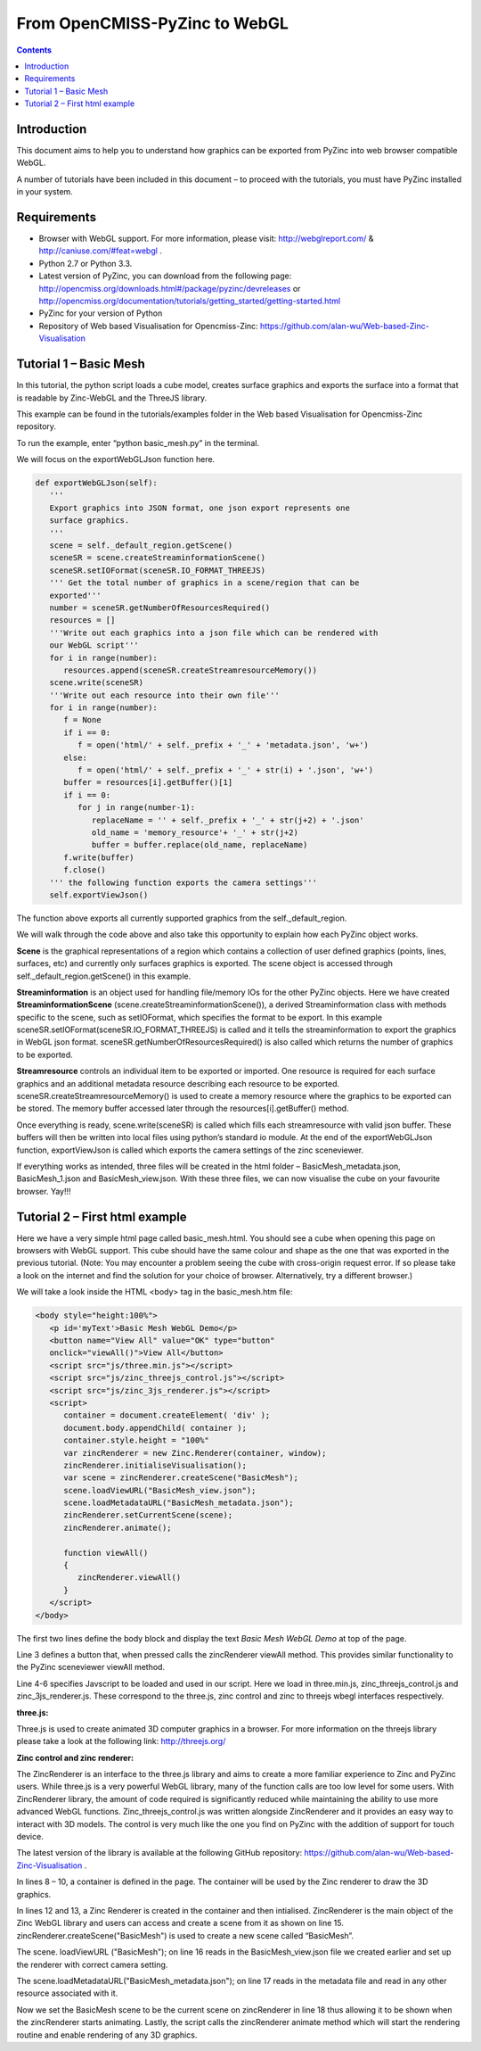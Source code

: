 From OpenCMISS-PyZinc to WebGL
==============================

.. contents::

Introduction
------------

This document aims to help you to understand how graphics can be exported
from PyZinc into web browser compatible WebGL.

A number of tutorials have been included in this document – to proceed
with the tutorials, you must have PyZinc installed in your system.

Requirements
------------

-  Browser with WebGL support. For more information, please visit:
   http://webglreport.com/ & http://caniuse.com/#feat=webgl .

-  Python 2.7 or Python 3.3.

-  Latest version of PyZinc, you can download from the following page:
   http://opencmiss.org/downloads.html#/package/pyzinc/devreleases or
   http://opencmiss.org/documentation/tutorials/getting_started/getting-started.html

-  PyZinc for your version of Python

-  Repository of Web based Visualisation for Opencmiss-Zinc: 
   https://github.com/alan-wu/Web-based-Zinc-Visualisation

Tutorial 1 – Basic Mesh
-----------------------

In this tutorial, the python script loads a cube model, creates
surface graphics and exports the surface into a format that is readable
by Zinc-WebGL and the ThreeJS library.

This example can be found in the tutorials/examples folder in the
Web based Visualisation for Opencmiss-Zinc repository. 

To run the example, enter “python basic\_mesh.py” in the terminal.

We will focus on the exportWebGLJson function here.

.. code:: python

   def exportWebGLJson(self):
      '''
      Export graphics into JSON format, one json export represents one
      surface graphics.
      '''
      scene = self._default_region.getScene()
      sceneSR = scene.createStreaminformationScene()
      sceneSR.setIOFormat(sceneSR.IO_FORMAT_THREEJS)
      ''' Get the total number of graphics in a scene/region that can be
      exported'''
      number = sceneSR.getNumberOfResourcesRequired()
      resources = []
      '''Write out each graphics into a json file which can be rendered with
      our WebGL script'''
      for i in range(number):
         resources.append(sceneSR.createStreamresourceMemory())
      scene.write(sceneSR)
      '''Write out each resource into their own file'''
      for i in range(number):
         f = None
         if i == 0:
            f = open('html/' + self._prefix + '_' + 'metadata.json', 'w+')
         else:
            f = open('html/' + self._prefix + '_' + str(i) + '.json', 'w+')
         buffer = resources[i].getBuffer()[1]
         if i == 0:
            for j in range(number-1):
               replaceName = '' + self._prefix + '_' + str(j+2) + '.json'
               old_name = 'memory_resource'+ '_' + str(j+2)
               buffer = buffer.replace(old_name, replaceName)
         f.write(buffer)
         f.close()
      ''' the following function exports the camera settings'''
      self.exportViewJson()

The function above exports all currently supported graphics from the
self.\_default\_region.

We will walk through the code above and also take this opportunity to
explain how each PyZinc object works.

**Scene** is the graphical representations of a region which contains
a collection of user defined graphics (points, lines, surfaces, etc) and
currently only surfaces graphics is exported. The scene object is
accessed through self.\_default\_region.getScene() in this example.

**Streaminformation** is an object used for handling file/memory IOs
for the other PyZinc objects. Here we have created
**StreaminformationScene** (scene.createStreaminformationScene()), a
derived Streaminformation class with methods specific to the scene, such
as setIOFormat, which specifies the format to be export. In this example
sceneSR.setIOFormat(sceneSR.IO\_FORMAT\_THREEJS) is called and it tells
the streaminformation to export the graphics in WebGL json format.
sceneSR.getNumberOfResourcesRequired() is also called which returns the
number of graphics to be exported.

**Streamresource** controls an individual item to be exported or
imported. One resource is required for each surface graphics and an
additional metadata resource describing each resource to be exported.
sceneSR.createStreamresourceMemory() is used to create a memory resource
where the graphics to be exported can be stored. The memory buffer
accessed later through the resources[i].getBuffer() method.

Once everything is ready, scene.write(sceneSR) is called which fills
each streamresource with valid json buffer. These buffers will then be
written into local files using python’s standard io module. At the end
of the exportWebGLJson function, exportViewJson is called which exports
the camera settings of the zinc sceneviewer.

If everything works as intended, three files will be created in the html
folder – BasicMesh\_metadata.json, BasicMesh\_1.json and BasicMesh\_view.json.
With these three files, we can now visualise the cube on your favourite
browser. Yay!!!

Tutorial 2 – First html example
-------------------------------

Here we have a very simple html page called basic\_mesh.html. You should
see a cube when opening this page on browsers with WebGL support. This
cube should have the same colour and shape as the one that was exported
in the previous tutorial. (Note: You may encounter a problem seeing the
cube with cross-origin request error. If so please take a look on the
internet and find the solution for your choice of browser.
Alternatively, try a different browser.)

We will take a look inside the HTML <body> tag in the basic\_mesh.htm
file:

.. code:: html

   <body style="height:100%">
      <p id='myText'>Basic Mesh WebGL Demo</p>
      <button name="View All" value="OK" type="button"
      onclick="viewAll()">View All</button>
      <script src="js/three.min.js"></script>
      <script src="js/zinc_threejs_control.js"></script>
      <script src="js/zinc_3js_renderer.js"></script>
      <script>
         container = document.createElement( 'div' );
         document.body.appendChild( container );
         container.style.height = "100%"
         var zincRenderer = new Zinc.Renderer(container, window);
         zincRenderer.initialiseVisualisation();
         var scene = zincRenderer.createScene("BasicMesh");
         scene.loadViewURL("BasicMesh_view.json");
         scene.loadMetadataURL("BasicMesh_metadata.json");
         zincRenderer.setCurrentScene(scene);
         zincRenderer.animate();
         
         function viewAll()
         {
            zincRenderer.viewAll()
         }
      </script>
   </body>

The first two lines define the body block and display the text *Basic
Mesh WebGL Demo* at top of the page.

Line 3 defines a button that, when pressed calls the zincRenderer
viewAll method. This provides similar functionality to the PyZinc
sceneviewer viewAll method.

Line 4-6 specifies Javscript to be loaded and used in our script. Here
we load in three.min.js, zinc\_threejs\_control.js and
zinc\_3js\_renderer.js. These correspond to the three.js, zinc control
and zinc to threejs wbegl interfaces respectively.

**three.js:**

Three.js is used to create animated 3D computer graphics in a browser.
For more information on the threejs library please take a look at the
following link: http://threejs.org/

**Zinc control and zinc renderer:**

The ZincRenderer is an interface to the three.js library and aims to
create a more familiar experience to Zinc and PyZinc users. While
three.js is a very powerful WebGL library, many of the function calls
are too low level for some users. With ZincRenderer library, the amount
of code required is significantly reduced while maintaining the ability
to use more advanced WebGL functions. Zinc\_threejs\_control.js was
written alongside ZincRenderer and it provides an easy way to interact
with 3D models. The control is very much like the one you find on PyZinc
with the addition of support for touch device.

The latest version of the library is available at the following GitHub
repository: https://github.com/alan-wu/Web-based-Zinc-Visualisation .

In lines 8 – 10, a container is defined in the page. The container will
be used by the Zinc renderer to draw the 3D graphics.

In lines 12 and 13, a Zinc Renderer is created in the container and then
intialised. ZincRenderer is the main object of the Zinc WebGL library
and users can access and create a scene from it as shown on line 15.
zincRenderer.createScene("BasicMesh") is used to create a new scene
called “BasicMesh”.

The scene. loadViewURL ("BasicMesh"); on line 16 reads in the
BasicMesh\_view.json file we created earlier and set up the renderer
with correct camera setting.

The scene.loadMetadataURL("BasicMesh\_metadata.json"); on line 17 reads in the
metadata file and read in any other resource associated with it.

Now we set the BasicMesh scene to be the current scene on zincRenderer
in line 18 thus allowing it to be shown when the zincRenderer starts
animating. Lastly, the script calls the zincRenderer animate method
which will start the rendering routine and enable rendering of any 3D
graphics.
